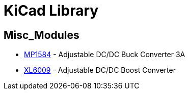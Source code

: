 = KiCad Library

== Misc_Modules
* link:datasheets/MP1584.adoc[MP1584] - Adjustable DC/DC Buck Converter 3A
* link:datasheets/XL6009.adoc[XL6009] - Adjustable DC/DC Boost Converter
